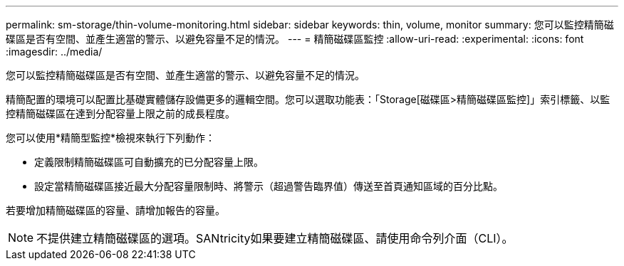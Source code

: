 ---
permalink: sm-storage/thin-volume-monitoring.html 
sidebar: sidebar 
keywords: thin, volume, monitor 
summary: 您可以監控精簡磁碟區是否有空間、並產生適當的警示、以避免容量不足的情況。 
---
= 精簡磁碟區監控
:allow-uri-read: 
:experimental: 
:icons: font
:imagesdir: ../media/


[role="lead"]
您可以監控精簡磁碟區是否有空間、並產生適當的警示、以避免容量不足的情況。

精簡配置的環境可以配置比基礎實體儲存設備更多的邏輯空間。您可以選取功能表：「Storage[磁碟區>精簡磁碟區監控]」索引標籤、以監控精簡磁碟區在達到分配容量上限之前的成長程度。

您可以使用*精簡型監控*檢視來執行下列動作：

* 定義限制精簡磁碟區可自動擴充的已分配容量上限。
* 設定當精簡磁碟區接近最大分配容量限制時、將警示（超過警告臨界值）傳送至首頁通知區域的百分比點。


若要增加精簡磁碟區的容量、請增加報告的容量。

[NOTE]
====
不提供建立精簡磁碟區的選項。SANtricity如果要建立精簡磁碟區、請使用命令列介面（CLI）。

====